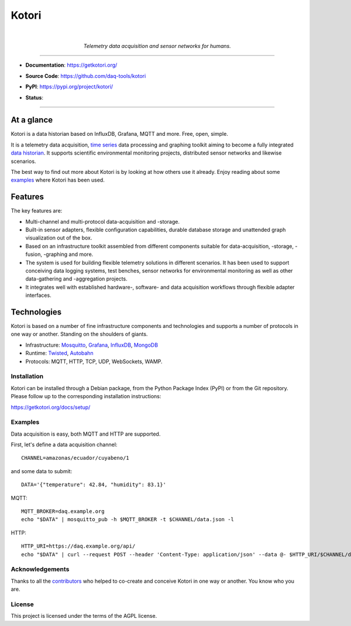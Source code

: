 .. _kotori-readme:

######
Kotori
######

.. container:: align-center

    .. image:: https://assets.okfn.org/images/ok_buttons/ok_80x15_red_green.png
        :target: https://okfn.org/opendata/

    .. image:: https://assets.okfn.org/images/ok_buttons/oc_80x15_blue.png
        :target: https://okfn.org/opendata/

    .. image:: https://assets.okfn.org/images/ok_buttons/os_80x15_orange_grey.png
        :target: https://okfn.org/opendata/

    |

    .. figure:: https://ptrace.getkotori.org/2016-05-23_chart-recorder.png
        :alt: Chart recorder
        :width: 200px

    *Telemetry data acquisition and sensor networks for humans.*

----

- **Documentation**: https://getkotori.org/

- **Source Code**: https://github.com/daq-tools/kotori

- **PyPI**: https://pypi.org/project/kotori/

- **Status**:

  .. image:: https://github.com/daq-tools/kotori/workflows/Tests/badge.svg
        :target: https://github.com/daq-tools/kotori/actions?workflow=Tests

  .. image:: https://img.shields.io/pypi/pyversions/kotori.svg
        :target: https://python.org

  .. image:: https://img.shields.io/pypi/v/kotori.svg
        :target: https://pypi.org/project/kotori/

  .. image:: https://img.shields.io/pypi/dm/kotori.svg
        :target: https://pypi.org/project/kotori/

  .. image:: https://img.shields.io/pypi/status/kotori.svg
        :target: https://pypi.org/project/kotori/

  .. image:: https://img.shields.io/pypi/l/kotori.svg
        :target: https://pypi.org/project/kotori/


----


At a glance
===========
Kotori is a data historian based on InfluxDB, Grafana, MQTT and more. Free, open, simple.

It is a telemetry data acquisition, `time series`_ data processing and graphing toolkit
aiming to become a fully integrated `data historian`_.
It supports scientific environmental monitoring projects,
distributed sensor networks and likewise scenarios.

The best way to find out more about Kotori is by looking at how others use it already.
Enjoy reading about some `examples <https://getkotori.org/docs/examples/>`_ where Kotori has been used.

.. _time series: https://en.wikipedia.org/wiki/Time_series
.. _data historian: https://en.wikipedia.org/wiki/Operational_historian

Features
========
The key features are:

- Multi-channel and multi-protocol data-acquisition and -storage.
- Built-in sensor adapters, flexible configuration capabilities, durable
  database storage and unattended graph visualization out of the box.
- Based on an infrastructure toolkit assembled from different components
  suitable for data-acquisition, -storage, -fusion, -graphing and more.
- The system is used for building flexible telemetry solutions in different
  scenarios. It has been used to support conceiving data logging systems,
  test benches, sensor networks for environmental monitoring as well as other
  data-gathering and -aggregation projects.
- It integrates well with established hardware-, software- and
  data acquisition workflows through flexible adapter interfaces.

Technologies
============
Kotori is based on a number of fine infrastructure components and
technologies and supports a number of protocols in one way or another.
Standing on the shoulders of giants.

- Infrastructure: Mosquitto_, Grafana_, InfluxDB_, MongoDB_
- Runtime: Twisted_, Autobahn_
- Protocols: MQTT, HTTP, TCP, UDP, WebSockets, WAMP.

.. _Twisted: https://en.wikipedia.org/wiki/Twisted_(software)
.. _Mosquitto: https://github.com/eclipse/mosquitto
.. _Grafana: https://github.com/grafana/grafana
.. _Autobahn: https://autobahn.readthedocs.io/
.. _InfluxDB: https://github.com/influxdata/influxdb
.. _MongoDB: https://github.com/mongodb/mongo


************
Installation
************
Kotori can be installed through a Debian package, from the
Python Package Index (PyPI) or from the Git repository.
Please follow up to the corresponding installation instructions:

https://getkotori.org/docs/setup/


********
Examples
********
Data acquisition is easy, both MQTT and HTTP are supported.

First, let's define a data acquisition channel::

    CHANNEL=amazonas/ecuador/cuyabeno/1

and some data to submit::

    DATA='{"temperature": 42.84, "humidity": 83.1}'

MQTT::

    MQTT_BROKER=daq.example.org
    echo "$DATA" | mosquitto_pub -h $MQTT_BROKER -t $CHANNEL/data.json -l

HTTP::

    HTTP_URI=https://daq.example.org/api/
    echo "$DATA" | curl --request POST --header 'Content-Type: application/json' --data @- $HTTP_URI/$CHANNEL/data


****************
Acknowledgements
****************
Thanks to all the `contributors <https://getkotori.org/docs/project/contributors.html>`_
who helped to co-create and conceive Kotori in one way or another. You know who you are.


*******
License
*******
This project is licensed under the terms of the AGPL license.
